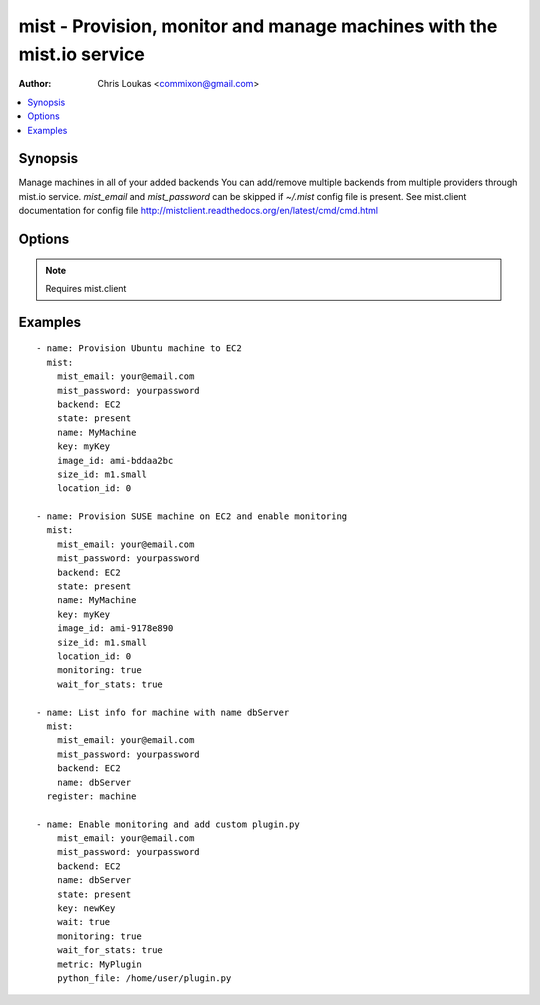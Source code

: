 .. _mist:


mist - Provision, monitor and manage machines with the mist.io service
++++++++++++++++++++++++++++++++++++++++++++++++++++++++++++++++++++++

:Author: Chris Loukas <commixon@gmail.com>

.. contents::
   :local:
   :depth: 1

Synopsis
--------

.. versionadded:: 1.7.1

Manage machines in all of your added backends
You can add/remove multiple backends from multiple providers through mist.io service.
*mist_email* and *mist_password* can be skipped if *~/.mist* config file is present.
See mist.client documentation for config file http://mistclient.readthedocs.org/en/latest/cmd/cmd.html

Options
-------

.. raw:: html

    <table border=1 cellpadding=4>
    <tr>
    <th class="head">parameter</th>
    <th class="head">required</th>
    <th class="head">default</th>
    <th class="head">choices</th>
    <th class="head">comments</th>
    </tr>
            <tr>
    <td>backend</td>
    <td>yes</td>
    <td></td>
        <td><ul></ul></td>
        <td>Can be either the backend's id or name</td>
    </tr>
            <tr>
    <td>image_extra</td>
    <td>no</td>
    <td></td>
        <td><ul></ul></td>
        <td>Needed only when provisioning to Linode Provider</td>
    </tr>
            <tr>
    <td>image_id</td>
    <td>no</td>
    <td></td>
        <td><ul></ul></td>
        <td>Id of the OS image you want to use to provision your machine</td>
    </tr>
            <tr>
    <td>key</td>
    <td>no</td>
    <td></td>
        <td><ul></ul></td>
        <td>Name of the SSH-Key you want to associate with the machine. If <em>None</em>, the default SSH Key will be used</td>
    </tr>
            <tr>
    <td>location_id</td>
    <td>no</td>
    <td></td>
        <td><ul></ul></td>
        <td>Id of the location/region you want to provision your machine to</td>
    </tr>
            <tr>
    <td>metric</td>
    <td>no</td>
    <td></td>
        <td><ul></ul></td>
        <td>It will be either the metric id for the supported metrics, or the name in case <em>python_file</em> is provided<em>wait_for_stats</em> needs to be true</td>
    </tr>
            <tr>
    <td>mist_email</td>
    <td>no</td>
    <td></td>
        <td><ul></ul></td>
        <td>Email to login to the mist.io service</td>
    </tr>
            <tr>
    <td>mist_password</td>
    <td>no</td>
    <td></td>
        <td><ul></ul></td>
        <td>Password to login to the mist.io service</td>
    </tr>
            <tr>
    <td>mist_uri</td>
    <td>no</td>
    <td>https://mist.io</td>
        <td><ul></ul></td>
        <td>Url of the mist.io service. By default https://mist.io. But if you have a custom installation of mist.io you can provide the url here</td>
    </tr>
            <tr>
    <td>monitoring</td>
    <td>no</td>
    <td></td>
        <td><ul></ul></td>
        <td>If <em>True</em>, it will enable monitor to the machine</td>
    </tr>
            <tr>
    <td>name</td>
    <td>no</td>
    <td></td>
        <td><ul></ul></td>
        <td>The name you want the machine to have</td>
    </tr>
            <tr>
    <td>python_file</td>
    <td>no</td>
    <td></td>
        <td><ul></ul></td>
        <td>This is the path of a python file in case you want to add a custom python metric</td>
    </tr>
            <tr>
    <td>size_id</td>
    <td>no</td>
    <td></td>
        <td><ul></ul></td>
        <td>Id of the machine size you want to use</td>
    </tr>
            <tr>
    <td>state</td>
    <td>no</td>
    <td></td>
        <td><ul><li>present</li><li>absent</li></ul></td>
        <td>If provided it will instruct the module to trigger machine actions, otherwise it will only list information</td>
    </tr>
            <tr>
    <td>unit</td>
    <td>no</td>
    <td></td>
        <td><ul></ul></td>
        <td>The unit of the metric you add. Can be left none</td>
    </tr>
            <tr>
    <td>value_type</td>
    <td>no</td>
    <td>gauge</td>
        <td><ul><li>gauge</li><li>derive</li></ul></td>
        <td>What type of value has the plugin</td>
    </tr>
            <tr>
    <td>wait</td>
    <td>no</td>
    <td></td>
        <td><ul></ul></td>
        <td>If <em>True</em>, the module will wait for the machine's SSH Daemon to be up and running and the SSH Key associated</td>
    </tr>
            <tr>
    <td>wait_for_stats</td>
    <td>no</td>
    <td></td>
        <td><ul></ul></td>
        <td>When enabling monitoring for the first time, it may take some time for the collectd agent to be installed.If <em>True</em>, it will wait for the monitoring stats to start</td>
    </tr>
            <tr>
    <td>wait_time</td>
    <td>no</td>
    <td>600</td>
        <td><ul></ul></td>
        <td>Time to wait when waiting for machine to be probed or monitor to be up and running</td>
    </tr>
        </table>


.. note:: Requires mist.client


Examples
--------

.. raw:: html

    <br/>


::

    - name: Provision Ubuntu machine to EC2
      mist:
        mist_email: your@email.com
        mist_password: yourpassword
        backend: EC2
        state: present
        name: MyMachine
        key: myKey
        image_id: ami-bddaa2bc
        size_id: m1.small
        location_id: 0
    
    - name: Provision SUSE machine on EC2 and enable monitoring
      mist:
        mist_email: your@email.com
        mist_password: yourpassword
        backend: EC2
        state: present
        name: MyMachine
        key: myKey
        image_id: ami-9178e890
        size_id: m1.small
        location_id: 0
        monitoring: true
        wait_for_stats: true
    
    - name: List info for machine with name dbServer
      mist:
        mist_email: your@email.com
        mist_password: yourpassword
        backend: EC2
        name: dbServer
      register: machine
    
    - name: Enable monitoring and add custom plugin.py
        mist_email: your@email.com
        mist_password: yourpassword
        backend: EC2
        name: dbServer
        state: present
        key: newKey
        wait: true
        monitoring: true
        wait_for_stats: true
        metric: MyPlugin
        python_file: /home/user/plugin.py

